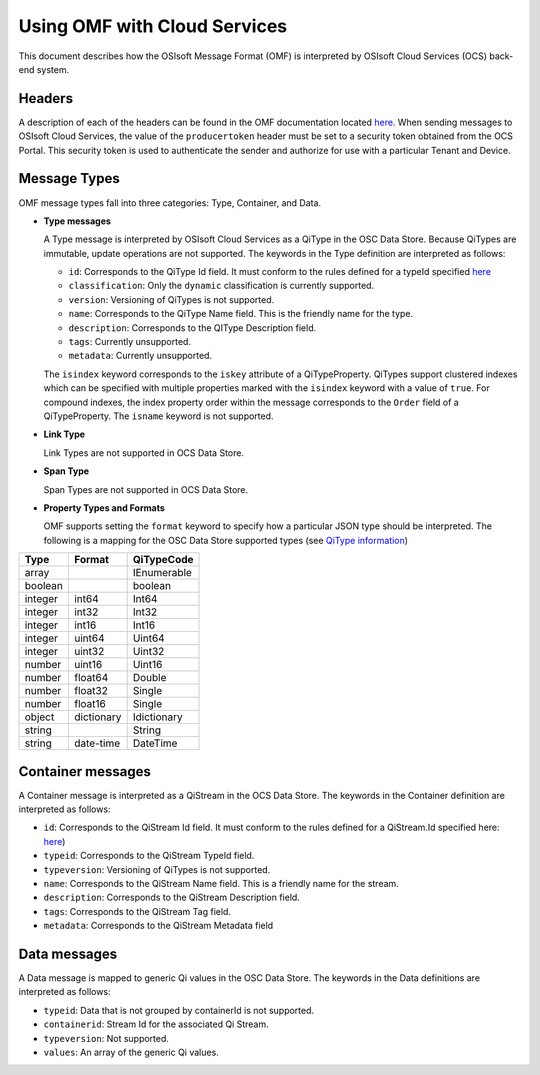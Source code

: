 Using OMF with Cloud Services
=============================

This document describes how the OSIsoft Message Format (OMF) is interpreted by OSIsoft Cloud Services 
(OCS) back-end system. 

Headers
-------

A description of each of the headers can be found in the OMF documentation 
located `here <http://omf-docs.readthedocs.io/en/v0.9/>`_. When 
sending messages to OSIsoft Cloud Services, the value of the ``producertoken`` header must be 
set to a security token obtained from the OCS Portal. This security token is used to authenticate 
the sender and authorize for use with a particular Tenant and Device.

Message Types
-------------

OMF message types fall into three categories: Type, Container, and Data. 

* **Type messages**

  A Type message is interpreted by OSIsoft Cloud Services as a QiType in the OSC Data Store. 
  Because QiTypes are immutable, update operations are not supported. The keywords in the 
  Type definition are interpreted as follows:
  
  + ``id``: Corresponds to the QiType Id field. It must conform to the rules defined for a 
    typeId specified `here <http://qi-docs-rst.readthedocs.io/en/latest/Qi_Types.html>`_
    
  + ``classification``: Only the ``dynamic`` classification is currently supported.
  + ``version``: Versioning of QiTypes is not supported.
  + ``name``: Corresponds to the QiType Name field. This is the friendly name for the type.
  + ``description``: Corresponds to the QIType Description field. 
  + ``tags``: Currently unsupported.
  + ``metadata``: Currently unsupported.
  
  The ``isindex`` keyword corresponds to the ``iskey`` attribute of a QiTypeProperty. 
  QiTypes support clustered indexes which can be specified with multiple properties marked 
  with the ``isindex`` keyword with a value of ``true``. For compound indexes, the 
  index property order within the message corresponds to the ``Order`` field of 
  a QiTypeProperty. The ``isname`` keyword is not supported.

* **Link Type**

  Link Types are not supported in OCS Data Store.

* **Span Type**

  Span Types are not supported in OCS Data Store.
  
* **Property Types and Formats**

  OMF supports setting the ``format`` keyword to specify how a particular JSON type should 
  be interpreted. The following is a mapping for the OSC Data Store supported 
  types (see `QiType information <http://qi-docs-rst.readthedocs.io/en/latest/Qi_Types.html>`_)


========  ===========  ============
Type      Format       QiTypeCode
========  ===========  ============
array		               IEnumerable
boolean		             boolean
integer	  int64        Int64
integer   int32        Int32
integer   int16        Int16
integer   uint64       Uint64
integer   uint32       Uint32
number    uint16       Uint16
number    float64      Double
number    float32      Single
number    float16      Single
object    dictionary   Idictionary
string                 String
string    date-time    DateTime
========  ===========  ============

  
Container messages
------------------

A Container message is interpreted as a QiStream in the OCS Data Store. The keywords 
in the Container definition are interpreted as follows:

* ``id``: Corresponds to the QiStream Id field. It must conform to the rules defined for 
  a QiStream.Id specified here: `here <http://qi-docs-rst.readthedocs.io/en/latest/Qi_Streams.html>`_)
* ``typeid``: Corresponds to the QiStream TypeId field.
* ``typeversion``: Versioning of QiTypes is not supported.
* ``name``: Corresponds to the QiStream Name field. This is a friendly name for the stream.
* ``description``: Corresponds to the QiStream Description field.
* ``tags``: Corresponds to the QiStream Tag field. 
* ``metadata``: Corresponds to the QiStream Metadata field        


Data messages
-------------

A Data message is mapped to generic Qi values in the OSC Data Store. The keywords in the 
Data definitions are interpreted as follows:

* ``typeid``: Data that is not grouped by containerId is not supported.
* ``containerid``: Stream Id for the associated Qi Stream.
* ``typeversion``: Not supported.
* ``values``: An array of the generic Qi values.




